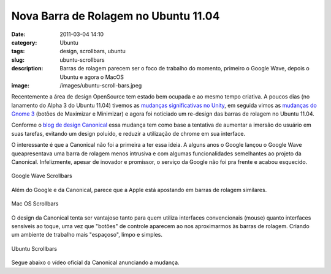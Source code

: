 Nova Barra de Rolagem no Ubuntu 11.04
#####################################
:date: 2011-03-04 14:10
:category: Ubuntu
:tags: design, scrollbars, ubuntu
:slug: ubuntu-scrollbars
:description: Barras de rolagem parecem ser o foco de trabalho do momento, primeiro o Google Wave, depois o Ubuntu e agora o MacOS
:image: /images/ubuntu-scroll-bars.jpeg

Recentemente a área de design OpenSource tem estado bem ocupada e ao mesmo tempo criativa. A poucos dias (no lanamento do Alpha 3 do Ubuntu 11.04) tivemos as `mudanças significativas no Unity`_, em seguida vimos as `mudanças do Gnome 3`_ (botões de Maximizar e Minimizar) e agora foi noticiado um re-design das barras de rolagem no Ubuntu 11.04.

Conforme o `blog de design Canonical`_ essa mudança tem como base a
tentativa de aumentar a imersão do usuário em suas tarefas, evitando um
design poluído, e reduzir a utilização de chrome em sua interface.

O interessante é que a Canonical não foi a primeira a ter essa ideia. A
alguns anos o Google lançou o Google Wave queapresentava uma barra de
rolagem menos intrusiva e com algumas funcionalidades semelhantes ao
projeto da Canonical. Infelizmente, apesar de inovador e promissor, o
serviço da Google não foi pra frente e acabou esquecido.

.. figure:: {filename}/images/google-wave-scrollbars.png
        :align: center
        :target: {filename}/images/google-wave-scrollbars.png
        :alt: Google Wave Scrollbars

        Google Wave Scrollbars

.. more

Além do Google e da Canonical, parece que a Apple está apostando em
barras de rolagem similares.

.. figure:: {filename}/images/macos_scrollbars.png
        :align: center
        :target: {filename}/images/macos_scrollbars.png
        :alt: Mac OS Scrollbars

        Mac OS Scrollbars

O design da Canonical tenta ser vantajoso tanto para quem utiliza
interfaces convencionais (mouse) quanto interfaces sensíveis ao toque,
uma vez que "botões" de controle aparecem ao nos aproximarmos às barras
de rolagem. Criando um ambiente de trabalho mais "espaçoso", limpo e
simples.


.. figure:: {filename}/images/ubuntu-scroll-bars.jpeg
        :align: center
        :target: {filename}/images/ubuntu-scroll-bars.jpeg
        :alt: Ubuntu Scrollbars

        Ubuntu Scrollbars

Segue abaixo o vídeo oficial da Canonical anunciando a mudança.

.. vimeo:: 20523493
        :align: center
        :width: 500
        :height: 375

.. _mudanças significativas no Unity: http://feedproxy.google.com/~r/techdrivein/~3/64e1ObAmTX8/ubuntu-1104-natty-narwhal-alpha-3.html
.. _mudanças do Gnome 3: /pt/mais-mudancas-previstas-no-gnome-3
.. _blog de design Canonical: http://design.canonical.com/2011/03/introducing-overlay-scrollbars-in-unity/
